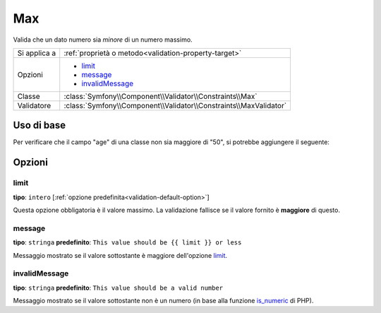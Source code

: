 Max
===

Valida che un dato numero sia *minore* di un numero massimo.

+----------------+--------------------------------------------------------------------+
| Si applica a   | :ref:`proprietà o metodo<validation-property-target>`              |
+----------------+--------------------------------------------------------------------+
| Opzioni        | - `limit`_                                                         |
|                | - `message`_                                                       |
|                | - `invalidMessage`_                                                |
+----------------+--------------------------------------------------------------------+
| Classe         | :class:`Symfony\\Component\\Validator\\Constraints\\Max`           |
+----------------+--------------------------------------------------------------------+
| Validatore     | :class:`Symfony\\Component\\Validator\\Constraints\\MaxValidator`  |
+----------------+--------------------------------------------------------------------+

Uso di base
-----------

Per verificare che il campo "age" di una classe non sia maggiore di "50", si potrebbe
aggiungere il seguente:

.. configuration-block::

    .. code-block:: yaml

        # src/Acme/EventBundle/Resources/config/validation.yml
        Acme\EventBundle\Entity\Participant:
            properties:
                age:
                    - Max: { limit: 50, message: You must be 50 or under to enter. }

    .. code-block:: php-annotations

        // src/Acme/EventBundle/Entity/Participant.php
        use Symfony\Component\Validator\Constraints as Assert;

        class Participant
        {
            /**
             * @Assert\Max(limit = 50, message = "You must be 50 or under to enter.")
             */
             protected $age;
        }

Opzioni
-------

limit
~~~~~

**tipo**: ``intero`` [:ref:`opzione predefinita<validation-default-option>`]

Questa opzione obbligatoria è il valore massimo. La validazione fallisce se il valore
fornito è **maggiore** di questo.

message
~~~~~~~

**tipo**: ``stringa`` **predefinito**: ``This value should be {{ limit }} or less``

Messaggio mostrato se il valore sottostante è maggiore dell'opzione
`limit`_.

invalidMessage
~~~~~~~~~~~~~~

**tipo**: ``stringa`` **predefinito**: ``This value should be a valid number``

Messaggio mostrato se il valore sottostante non è un numero (in base alla funzione
`is_numeric`_ di PHP).

.. _`is_numeric`: http://www.php.net/manual/en/function.is-numeric.php